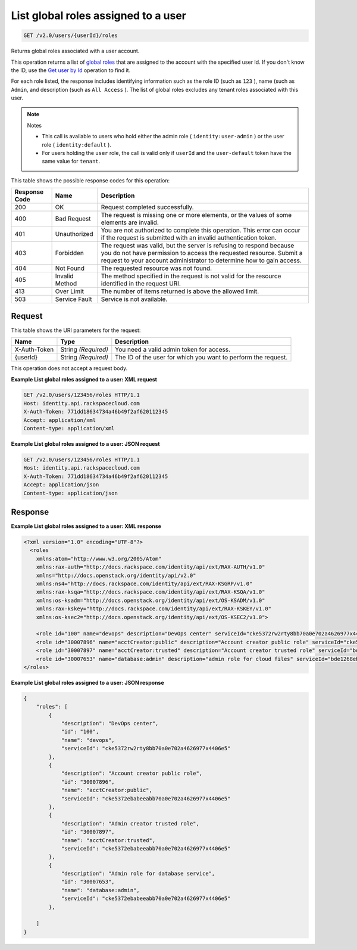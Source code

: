 
.. THIS OUTPUT IS GENERATED FROM THE WADL. DO NOT EDIT.

.. _get-list-global-roles-assigned-to-a-user-v2.0-users-userid-roles:

List global roles assigned to a user
^^^^^^^^^^^^^^^^^^^^^^^^^^^^^^^^^^^^^^^^^^^^^^^^^^^^^^^^^^^^^^^^^^^^^^^^^^^^^^^^

.. code::

    GET /v2.0/users/{userId}/roles

Returns global roles associated with a user account.

This operation returns a list of `global roles <Identity-Concpts.html#role-def>`__ that are assigned to the account with the specified user Id. If you don't know the ID, use the `Get user by Id <GET_admin-getUserById_v2.0_users__userId__User_Calls.html>`__ operation to find it.

For each role listed, the response includes identifying information such as the role ID (such as ``123`` ), name (such as ``Admin``, and description (such as ``All Access`` ). The list of global roles excludes any tenant roles associated with this user.

.. note::
   Notes
   
   
   
   *  This call is available to users who hold either the admin role ( ``identity:user-admin`` ) or the user role ( ``identity:default`` ).
   *  For users holding the ``user`` role, the call is valid only if ``userId`` and the ``user-default`` token have the same value for ``tenant``.
   
   
   



This table shows the possible response codes for this operation:


+--------------------------+-------------------------+-------------------------+
|Response Code             |Name                     |Description              |
+==========================+=========================+=========================+
|200                       |OK                       |Request completed        |
|                          |                         |successfully.            |
+--------------------------+-------------------------+-------------------------+
|400                       |Bad Request              |The request is missing   |
|                          |                         |one or more elements, or |
|                          |                         |the values of some       |
|                          |                         |elements are invalid.    |
+--------------------------+-------------------------+-------------------------+
|401                       |Unauthorized             |You are not authorized   |
|                          |                         |to complete this         |
|                          |                         |operation. This error    |
|                          |                         |can occur if the request |
|                          |                         |is submitted with an     |
|                          |                         |invalid authentication   |
|                          |                         |token.                   |
+--------------------------+-------------------------+-------------------------+
|403                       |Forbidden                |The request was valid,   |
|                          |                         |but the server is        |
|                          |                         |refusing to respond      |
|                          |                         |because you do not have  |
|                          |                         |permission to access the |
|                          |                         |requested resource.      |
|                          |                         |Submit a request to your |
|                          |                         |account administrator to |
|                          |                         |determine how to gain    |
|                          |                         |access.                  |
+--------------------------+-------------------------+-------------------------+
|404                       |Not Found                |The requested resource   |
|                          |                         |was not found.           |
+--------------------------+-------------------------+-------------------------+
|405                       |Invalid Method           |The method specified in  |
|                          |                         |the request is not valid |
|                          |                         |for the resource         |
|                          |                         |identified in the        |
|                          |                         |request URI.             |
+--------------------------+-------------------------+-------------------------+
|413                       |Over Limit               |The number of items      |
|                          |                         |returned is above the    |
|                          |                         |allowed limit.           |
+--------------------------+-------------------------+-------------------------+
|503                       |Service Fault            |Service is not available.|
+--------------------------+-------------------------+-------------------------+


Request
""""""""""""""""




This table shows the URI parameters for the request:

+--------------------------+-------------------------+-------------------------+
|Name                      |Type                     |Description              |
+==========================+=========================+=========================+
|X-Auth-Token              |String *(Required)*      |You need a valid admin   |
|                          |                         |token for access.        |
+--------------------------+-------------------------+-------------------------+
|{userId}                  |String *(Required)*      |The ID of the user for   |
|                          |                         |which you want to        |
|                          |                         |perform the request.     |
+--------------------------+-------------------------+-------------------------+





This operation does not accept a request body.




**Example List global roles assigned to a user: XML request**


.. code::

   GET /v2.0/users/123456/roles HTTP/1.1
   Host: identity.api.rackspacecloud.com
   X-Auth-Token: 771dd18634734a46b49f2af620112345
   Accept: application/xml
   Content-type: application/xml
   





**Example List global roles assigned to a user: JSON request**


.. code::

   GET /v2.0/users/123456/roles HTTP/1.1
   Host: identity.api.rackspacecloud.com
   X-Auth-Token: 771dd18634734a46b49f2af620112345
   Accept: application/json
   Content-type: application/json
   





Response
""""""""""""""""










**Example List global roles assigned to a user: XML response**


.. code::

   <?xml version="1.0" encoding="UTF-8"?>
     <roles 
       xmlns:atom="http://www.w3.org/2005/Atom" 
       xmlns:rax-auth="http://docs.rackspace.com/identity/api/ext/RAX-AUTH/v1.0" 
       xmlns="http://docs.openstack.org/identity/api/v2.0" 
       xmlns:ns4="http://docs.rackspace.com/identity/api/ext/RAX-KSGRP/v1.0" 
       xmlns:rax-ksqa="http://docs.rackspace.com/identity/api/ext/RAX-KSQA/v1.0" 
       xmlns:os-ksadm="http://docs.openstack.org/identity/api/ext/OS-KSADM/v1.0" 
       xmlns:rax-kskey="http://docs.rackspace.com/identity/api/ext/RAX-KSKEY/v1.0" 
       xmlns:os-ksec2="http://docs.openstack.org/identity/api/ext/OS-KSEC2/v1.0">
       
       <role id="100" name="devops" description="DevOps center" serviceId="cke5372rw2rty8bb70a0e702a4626977x4406e5" rax-auth:propagate="true"/>
       <role id="30007896" name="acctCreator:public" description="Account creator public role" serviceId="cke5372ebabeeabb70a0e702a4626977x4406e5" rax-auth:propagate="false"/>
       <role id="30007897" name="acctCreator:trusted" description="Account creator trusted role" serviceId="bde1268ebabeeabb70a0e702a4626977c331d5c4" rax-auth:propagate="false"/>
       <role id="30007653" name="database:admin" description="admin role for cloud files" serviceId="bde1268ebabeeabb70a0e702a4626977c331d5c4" rax-auth:propagate="false"/> 
   </roles>
   
   





**Example List global roles assigned to a user: JSON response**


.. code::

   {
       "roles": [
           {
               "description": "DevOps center",
               "id": "100",
               "name": "devops",
               "serviceId": "cke5372rw2rty8bb70a0e702a4626977x4406e5"
           },
           {
               "description": "Account creator public role",
               "id": "30007896",
               "name": "acctCreator:public",
               "serviceId": "cke5372ebabeeabb70a0e702a4626977x4406e5"
           },
           {
               "description": "Admin creator trusted role",
               "id": "30007897",
               "name": "acctCreator:trusted",
               "serviceId": "cke5372ebabeeabb70a0e702a4626977x4406e5"
           },
           {
               "description": "Admin role for database service",
               "id": "30007653",
               "name": "database:admin",
               "serviceId": "cke5372ebabeeabb70a0e702a4626977x4406e5"
           },
          
       ]
   }




